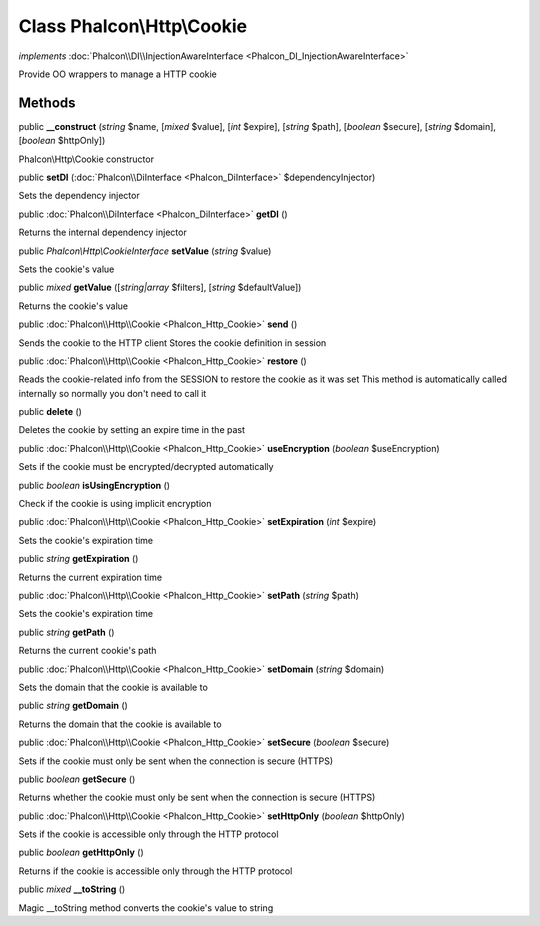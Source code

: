 Class **Phalcon\\Http\\Cookie**
===============================

*implements* :doc:`Phalcon\\DI\\InjectionAwareInterface <Phalcon_DI_InjectionAwareInterface>`

Provide OO wrappers to manage a HTTP cookie


Methods
---------

public  **__construct** (*string* $name, [*mixed* $value], [*int* $expire], [*string* $path], [*boolean* $secure], [*string* $domain], [*boolean* $httpOnly])

Phalcon\\Http\\Cookie constructor



public  **setDI** (:doc:`Phalcon\\DiInterface <Phalcon_DiInterface>` $dependencyInjector)

Sets the dependency injector



public :doc:`Phalcon\\DiInterface <Phalcon_DiInterface>`  **getDI** ()

Returns the internal dependency injector



public *Phalcon\\Http\\CookieInterface*  **setValue** (*string* $value)

Sets the cookie's value



public *mixed*  **getValue** ([*string|array* $filters], [*string* $defaultValue])

Returns the cookie's value



public :doc:`Phalcon\\Http\\Cookie <Phalcon_Http_Cookie>`  **send** ()

Sends the cookie to the HTTP client Stores the cookie definition in session



public :doc:`Phalcon\\Http\\Cookie <Phalcon_Http_Cookie>`  **restore** ()

Reads the cookie-related info from the SESSION to restore the cookie as it was set This method is automatically called internally so normally you don't need to call it



public  **delete** ()

Deletes the cookie by setting an expire time in the past



public :doc:`Phalcon\\Http\\Cookie <Phalcon_Http_Cookie>`  **useEncryption** (*boolean* $useEncryption)

Sets if the cookie must be encrypted/decrypted automatically



public *boolean*  **isUsingEncryption** ()

Check if the cookie is using implicit encryption



public :doc:`Phalcon\\Http\\Cookie <Phalcon_Http_Cookie>`  **setExpiration** (*int* $expire)

Sets the cookie's expiration time



public *string*  **getExpiration** ()

Returns the current expiration time



public :doc:`Phalcon\\Http\\Cookie <Phalcon_Http_Cookie>`  **setPath** (*string* $path)

Sets the cookie's expiration time



public *string*  **getPath** ()

Returns the current cookie's path



public :doc:`Phalcon\\Http\\Cookie <Phalcon_Http_Cookie>`  **setDomain** (*string* $domain)

Sets the domain that the cookie is available to



public *string*  **getDomain** ()

Returns the domain that the cookie is available to



public :doc:`Phalcon\\Http\\Cookie <Phalcon_Http_Cookie>`  **setSecure** (*boolean* $secure)

Sets if the cookie must only be sent when the connection is secure (HTTPS)



public *boolean*  **getSecure** ()

Returns whether the cookie must only be sent when the connection is secure (HTTPS)



public :doc:`Phalcon\\Http\\Cookie <Phalcon_Http_Cookie>`  **setHttpOnly** (*boolean* $httpOnly)

Sets if the cookie is accessible only through the HTTP protocol



public *boolean*  **getHttpOnly** ()

Returns if the cookie is accessible only through the HTTP protocol



public *mixed*  **__toString** ()

Magic __toString method converts the cookie's value to string



